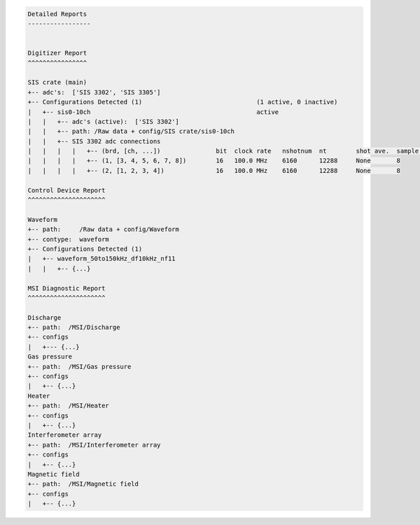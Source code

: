 .. code-block:: none

    Detailed Reports
    -----------------


    Digitizer Report
    ^^^^^^^^^^^^^^^^

    SIS crate (main)
    +-- adc's:  ['SIS 3302', 'SIS 3305']
    +-- Configurations Detected (1)                               (1 active, 0 inactive)
    |   +-- sis0-10ch                                             active
    |   |   +-- adc's (active):  ['SIS 3302']
    |   |   +-- path: /Raw data + config/SIS crate/sis0-10ch
    |   |   +-- SIS 3302 adc connections
    |   |   |   |   +-- (brd, [ch, ...])               bit  clock rate   nshotnum  nt        shot ave.  sample ave.
    |   |   |   |   +-- (1, [3, 4, 5, 6, 7, 8])        16   100.0 MHz    6160      12288     None       8
    |   |   |   |   +-- (2, [1, 2, 3, 4])              16   100.0 MHz    6160      12288     None       8

    Control Device Report
    ^^^^^^^^^^^^^^^^^^^^^

    Waveform
    +-- path:     /Raw data + config/Waveform
    +-- contype:  waveform
    +-- Configurations Detected (1)
    |   +-- waveform_50to150kHz_df10kHz_nf11
    |   |   +-- {...}

    MSI Diagnostic Report
    ^^^^^^^^^^^^^^^^^^^^^

    Discharge
    +-- path:  /MSI/Discharge
    +-- configs
    |   +--- {...}
    Gas pressure
    +-- path:  /MSI/Gas pressure
    +-- configs
    |   +-- {...}
    Heater
    +-- path:  /MSI/Heater
    +-- configs
    |   +-- {...}
    Interferometer array
    +-- path:  /MSI/Interferometer array
    +-- configs
    |   +-- {...}
    Magnetic field
    +-- path:  /MSI/Magnetic field
    +-- configs
    |   +-- {...}
